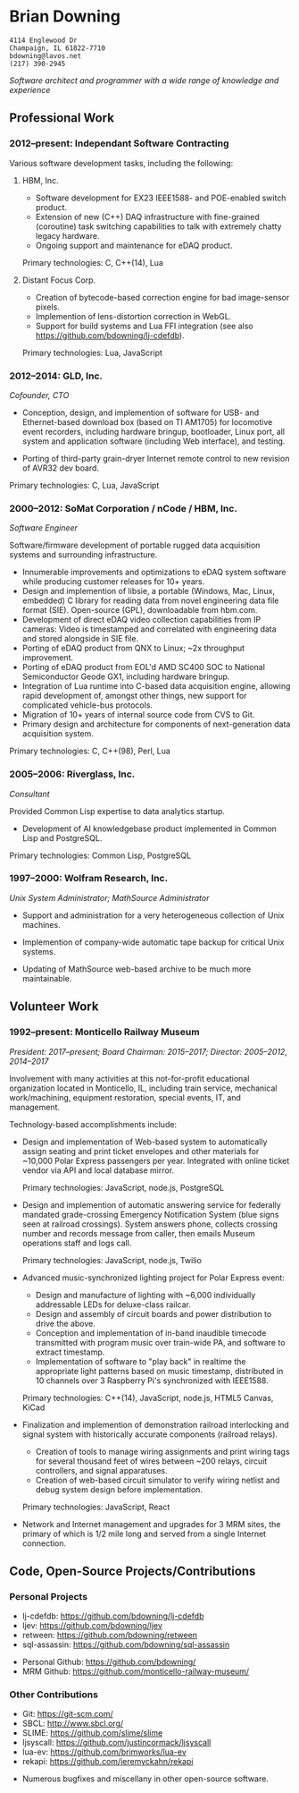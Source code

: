 * Brian Downing

#+begin_example
4114 Englewood Dr
Champaign, IL 61822-7710
bdowning@lavos.net
(217) 390-2945
#+end_example

/Software architect and programmer with a wide range of knowledge and
experience/

** Professional Work

*** 2012--present:  Independant Software Contracting

Various software development tasks, including the following:

**** HBM, Inc.

- Software development for EX23 IEEE1588- and POE-enabled switch
  product.
- Extension of new (C++) DAQ infrastructure with fine-grained
  (coroutine) task switching capabilities to talk with extremely
  chatty legacy hardware.
- Ongoing support and maintenance for eDAQ product.

Primary technologies:  C, C++(14), Lua

**** Distant Focus Corp.

- Creation of bytecode-based correction engine for bad image-sensor
  pixels.
- Implemention of lens-distortion correction in WebGL.
- Support for build systems and Lua FFI integration (see also
  https://github.com/bdowning/lj-cdefdb).

Primary technologies:  Lua, JavaScript

*** 2012--2014:  GLD, Inc.

/Cofounder, CTO/

- Conception, design, and implemention of software for USB- and
  Ethernet-based download box (based on TI AM1705) for locomotive
  event recorders, including hardware bringup, bootloader, Linux port,
  all system and application software (including Web interface), and
  testing.

- Porting of third-party grain-dryer Internet remote control to new
  revision of AVR32 dev board.

Primary technologies:  C, Lua, JavaScript

*** 2000--2012:  SoMat Corporation / nCode / HBM, Inc.

/Software Engineer/

Software/firmware development of portable rugged data
acquisition systems and surrounding infrastructure.

- Innumerable improvements and optimizations to eDAQ system software
  while producing customer releases for 10+ years.
- Design and implemention of libsie, a portable (Windows, Mac, Linux,
  embedded) C library for reading data from novel engineering data
  file format (SIE).  Open-source (GPL), downloadable from hbm.com.
- Development of direct eDAQ video collection capabilities from IP
  cameras:  Video is timestamped and correlated with engineering data
  and stored alongside in SIE file.
- Porting of eDAQ product from QNX to Linux; ~2x throughput
  improvement.
- Porting of eDAQ product from EOL'd AMD SC400 SOC to National
  Semiconductor Geode GX1, including hardware bringup.
- Integration of Lua runtime into C-based data acquisition engine,
  allowing rapid development of, amongst other things, new support for
  complicated vehicle-bus protocols.
- Migration of 10+ years of internal source code from CVS to Git.
- Primary design and architecture for components of next-generation
  data acquisition system.

Primary technologies:  C, C++(98), Perl, Lua

*** 2005--2006:  Riverglass, Inc.

/Consultant/

Provided Common Lisp expertise to data analytics startup.

- Development of AI knowledgebase product implemented in Common Lisp
  and PostgreSQL.

Primary technologies:  Common Lisp, PostgreSQL

*** 1997--2000:  Wolfram Research, Inc.

/Unix System Administrator; MathSource Administrator/

- Support and administration for a very heterogeneous collection of
  Unix machines.

- Implemention of company-wide automatic tape backup for critical Unix
  systems.

- Updating of MathSource web-based archive to be much more
  maintainable.

** Volunteer Work

*** 1992--present:  Monticello Railway Museum

/President:  2017--present; Board Chairman:  2015--2017; Director:  2005--2012, 2014--2017/

Involvement with many activities at this not-for-profit educational
organization located in Monticello, IL, including train service,
mechanical work/machining, equipment restoration, special events, IT,
and management.

Technology-based accomplishments include:

- Design and implementation of Web-based system to automatically
  assign seating and print ticket envelopes and other materials for
  ~10,000 Polar Express passengers per year.  Integrated with online
  ticket vendor via API and local database mirror.

  Primary technologies:  JavaScript, node.js, PostgreSQL

- Design and implemention of automatic answering service for
  federally mandated grade-crossing Emergency Notification System
  (blue signs seen at railroad crossings).  System answers phone,
  collects crossing number and records message from caller, then
  emails Museum operations staff and logs call.

  Primary technologies:  JavaScript, node.js, Twilio

- Advanced music-synchronized lighting project for Polar Express
  event:
  - Design and manufacture of lighting with ~6,000 individually
    addressable LEDs for deluxe-class railcar.
  - Design and assembly of circuit boards and power distribution to
    drive the above.
  - Conception and implementation of in-band inaudible timecode
    transmitted with program music over train-wide PA, and software to
    extract timestamp.
  - Implementation of software to "play back" in realtime the
    appropriate light patterns based on music timestamp, distributed
    in 10 channels over 3 Raspberry Pi's synchronized with IEEE1588.

  Primary technologies:  C++(14), JavaScript, node.js, HTML5 Canvas, KiCad

- Finalization and implemention of demonstration railroad interlocking
  and signal system with historically accurate components (railroad
  relays).
  - Creation of tools to manage wiring assignments and print wiring
    tags for several thousand feet of wires between ~200 relays,
    circuit controllers, and signal apparatuses.
  - Creation of web-based circuit simulator to verify wiring netlist
    and debug system design before implementation.

  Primary technologies:  JavaScript, React

- Network and Internet management and upgrades for 3 MRM sites, the
  primary of which is 1/2 mile long and served from a single Internet
  connection.

** Code, Open-Source Projects/Contributions

*** Personal Projects

- lj-cdefdb:  https://github.com/bdowning/lj-cdefdb
- ljev:  https://github.com/bdowning/ljev
- retween:  https://github.com/bdowning/retween
- sql-assassin:  https://github.com/bdowning/sql-assassin


- Personal Github:  https://github.com/bdowning/
- MRM Github:  https://github.com/monticello-railway-museum/

*** Other Contributions

- Git:  https://git-scm.com/
- SBCL:  http://www.sbcl.org/
- SLIME:  https://github.com/slime/slime
- ljsyscall:  https://github.com/justincormack/ljsyscall
- lua-ev:  https://github.com/brimworks/lua-ev
- rekapi:  https://github.com/jeremyckahn/rekapi


- Numerous bugfixes and miscellany in other open-source software.
